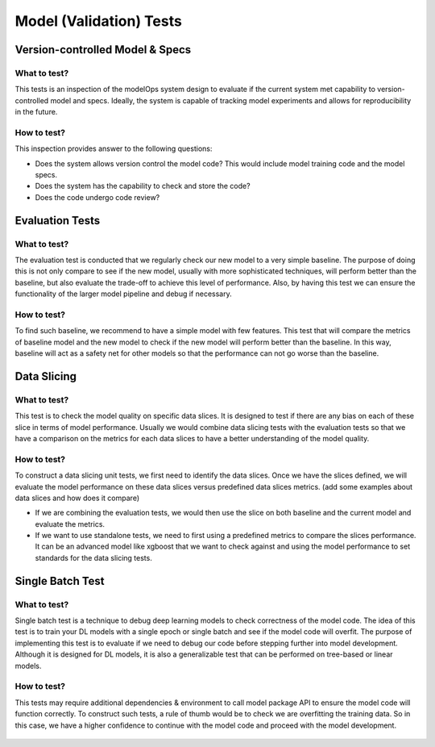 ************************
Model (Validation) Tests
************************

Version-controlled Model & Specs
================================


What to test?
-------------

This tests is an inspection of the modelOps system design to evaluate if the current system met capability to version-controlled model and specs. Ideally, the system is capable of tracking model experiments and allows for reproducibility in the future.



How to test?
------------

This inspection provides answer to the following questions:

- Does the system allows version control the model code? This would include model training code and the model specs.
- Does the system has the capability to check and store the code?
- Does the code undergo code review?

.. figure:: docs/source/images/mlflow.png
   :align: center
   Mlflow workflow to control model experiments and specs


Evaluation Tests
================


What to test?
-------------

The evaluation test is conducted that we regularly check our new model to a very simple baseline. The purpose of doing this is not only compare to see if the new model, usually with more sophisticated techniques, will perform better than the baseline, but also evaluate the trade-off to achieve this level of performance. Also, by having this test we can ensure the functionality of the larger model pipeline and debug if necessary.


How to test?
------------

To find such baseline, we recommend to have a simple model with few features. This test that will compare the metrics of baseline model and the new model to check if the new model will perform better than the baseline. In this way, baseline will act as a safety net for other models so that the performance can not go worse than the baseline.

.. figure:: docs/source/images/baseline.png
   :align: center


Data Slicing
============

What to test?
-------------

This test is to check the model quality on specific data slices. It is designed to test if there are any bias on each of these slice in terms of model performance. Usually we would combine data slicing tests with the evaluation tests so that we have a comparison on the metrics for each data slices to have a better understanding of the model quality.

How to test?
------------

To construct a data slicing unit tests, we first need to identify the data slices. Once we have the slices defined, we will evaluate the model performance on these data slices versus predefined data slices metrics. (add some examples about data slices and how does it compare)

- If we are combining the evaluation tests, we would then use the slice on both baseline and the current model and evaluate the metrics.
- If we want to use standalone tests, we need to first using a predefined metrics to compare the slices performance. It can be an advanced model like xgboost that we want to check against and using the model performance to set standards for the data slicing tests.

.. figure:: docs/source/images/data_slice.png
   :align: center

Single Batch Test
=================

What to test?
-------------

Single batch test is a technique to debug deep learning models to check correctness of the model code. The idea of this test is to train your DL models with a single epoch or single batch and see if the model code will overfit. The purpose of implementing this test is to evaluate if we need to debug our code before stepping further into model development. Although it is designed for DL models, it is also a generalizable test that can be performed on tree-based or linear models.

How to test?
------------

This tests may require additional dependencies & environment to call model package API to ensure the model code will function correctly. To construct such tests, a rule of thumb would be to check we are overfitting the training data. So in this case, we have a higher confidence to continue with the model code and proceed with the model development.

.. figure:: docs/source/images/batch_test.png
   :align: center
